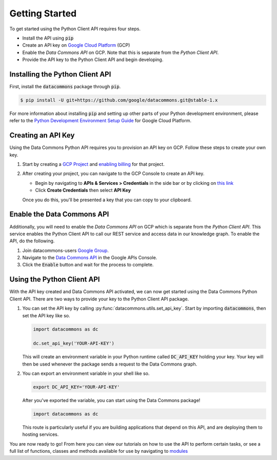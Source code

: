 .. _getting_started:

Getting Started
===============

To get started using the Python Client API requires four steps.

-   Install the API using :code:`pip`
-   Create an API key on `Google Cloud Platform <https://cloud.google.com/>`_ (GCP)
-   Enable the *Data Commons API* on GCP. Note that this is separate from the
    *Python Client API*.
-   Provide the API key to the Python Client API and begin developing.

Installing the Python Client API
--------------------------------

First, install the :code:`datacommons` package through :code:`pip`.

.. code-block:: bash

    $ pip install -U git+https://github.com/google/datacommons.git@stable-1.x

For more information about installing :code:`pip` and setting up other parts of
your Python development environment, please refer to the
`Python Development Environment Setup Guide <https://cloud.google.com/python/setup>`_
for Google Cloud Platform.

Creating an API Key
-------------------

Using the Data Commons Python API requires you to provision an API key on GCP.
Follow these steps to create your own key.

1.  Start by creating a `GCP Project`_ and `enabling billing`_ for that project.
2.  After creating your project, you can navigate to the GCP Console to create
    an API key.

    - Begin by navigating to **APIs & Services > Credentials** in the side
      bar or by clicking on
      `this link <https://console.developers.google.com/apis/credentials>`_
    - Click **Create Credentials** then select **API Key**

    Once you do this, you'll be presented a key that you can copy to your
    clipboard.

.. _`GCP Project`: https://console.developers.google.com/projectcreate
.. _`enabling billing`: https://cloud.google.com/billing/docs/how-to/modify-project#enable_billing_for_a_project

Enable the Data Commons API
---------------------------

Additionally, you will need to enable the *Data Commons API* on GCP which is
separate from the *Python Client API*. This service enables the Python Client
API to call our REST service and access data in our knowledge graph. To enable
the API, do the following.

1.  Join datacommons-users `Google Group`_.
2.  Navigate to the `Data Commons API`_ in the Google APIs Console.
3.  Click the :code:`Enable` button and wait for the process to complete.

.. _`Google Group`: https://groups.google.com/forum/#!forum/datacommons-users
.. _`Data Commons API`: https://console.developers.google.com/apis/api/api.datacommons.org/overview?pli=1

Using the Python Client API
---------------------------

With the API key created and Data Commons API activated, we can now get started
using the Data Commons Python Client API. There are two ways to provide your key
to the Python Client API package.

1.  You can set the API key by calling :py:func:`datacommons.utils.set_api_key`.
    Start by importing :code:`datacommons`, then set the API key like so.

    .. code-block:: python

       import datacommons as dc

       dc.set_api_key('YOUR-API-KEY')

    This will create an environment variable in your Python runtime called
    :code:`DC_API_KEY` holding your key. Your key will then be used whenever
    the package sends a request to the Data Commons graph.

2.  You can export an environment variable in your shell like so.

    .. code-block:: bash

       export DC_API_KEY='YOUR-API-KEY'

    After you've exported the variable, you can start using the Data Commons
    package!

    .. code-block:: python

       import datacommons as dc

    This route is particularly useful if you are building applications that
    depend on this API, and are deploying them to hosting services.

You are now ready to go! From here you can view our tutorials on how to use the
API to perform certain tasks, or see a full list of functions, classes and
methods available for use by navigating to `modules <modules.html>`_
